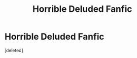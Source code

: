 #+TITLE: Horrible Deluded Fanfic

* Horrible Deluded Fanfic
:PROPERTIES:
:Score: 1
:DateUnix: 1484478459.0
:DateShort: 2017-Jan-15
:END:
[deleted]

